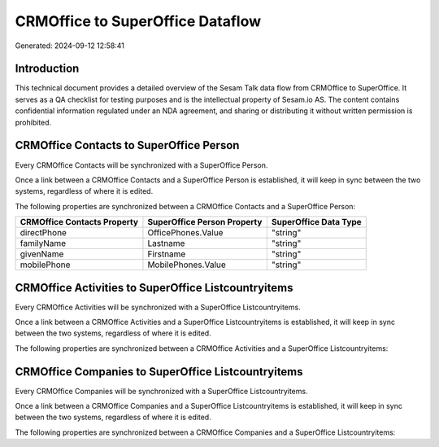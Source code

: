 =================================
CRMOffice to SuperOffice Dataflow
=================================

Generated: 2024-09-12 12:58:41

Introduction
------------

This technical document provides a detailed overview of the Sesam Talk data flow from CRMOffice to SuperOffice. It serves as a QA checklist for testing purposes and is the intellectual property of Sesam.io AS. The content contains confidential information regulated under an NDA agreement, and sharing or distributing it without written permission is prohibited.

CRMOffice Contacts to SuperOffice Person
----------------------------------------
Every CRMOffice Contacts will be synchronized with a SuperOffice Person.

Once a link between a CRMOffice Contacts and a SuperOffice Person is established, it will keep in sync between the two systems, regardless of where it is edited.

The following properties are synchronized between a CRMOffice Contacts and a SuperOffice Person:

.. list-table::
   :header-rows: 1

   * - CRMOffice Contacts Property
     - SuperOffice Person Property
     - SuperOffice Data Type
   * - directPhone
     - OfficePhones.Value
     - "string"
   * - familyName
     - Lastname
     - "string"
   * - givenName
     - Firstname
     - "string"
   * - mobilePhone
     - MobilePhones.Value
     - "string"


CRMOffice Activities to SuperOffice Listcountryitems
----------------------------------------------------
Every CRMOffice Activities will be synchronized with a SuperOffice Listcountryitems.

Once a link between a CRMOffice Activities and a SuperOffice Listcountryitems is established, it will keep in sync between the two systems, regardless of where it is edited.

The following properties are synchronized between a CRMOffice Activities and a SuperOffice Listcountryitems:

.. list-table::
   :header-rows: 1

   * - CRMOffice Activities Property
     - SuperOffice Listcountryitems Property
     - SuperOffice Data Type


CRMOffice Companies to SuperOffice Listcountryitems
---------------------------------------------------
Every CRMOffice Companies will be synchronized with a SuperOffice Listcountryitems.

Once a link between a CRMOffice Companies and a SuperOffice Listcountryitems is established, it will keep in sync between the two systems, regardless of where it is edited.

The following properties are synchronized between a CRMOffice Companies and a SuperOffice Listcountryitems:

.. list-table::
   :header-rows: 1

   * - CRMOffice Companies Property
     - SuperOffice Listcountryitems Property
     - SuperOffice Data Type

